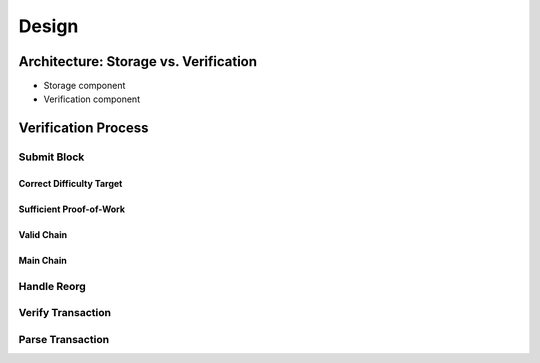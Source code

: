 Design
==================

Architecture: Storage vs. Verification
-----------------

+ Storage component
+ Verification component



Verification Process
--------------------

Submit Block
~~~~~~~~~~~~

Correct Difficulty Target
.........................

Sufficient Proof-of-Work
........................

Valid Chain
...........

Main Chain
..........

Handle Reorg
~~~~~~~~~~~~


Verify Transaction
~~~~~~~~~~~~~~~~~~


Parse Transaction
~~~~~~~~~~~~~~~~~